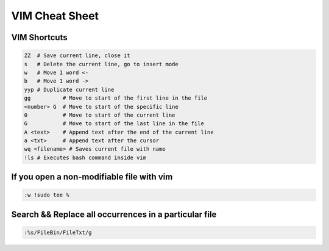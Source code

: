 VIM Cheat Sheet
===============

.. _vim:

VIM Shortcuts
--------------

.. code-block:: sh

   ZZ  # Save current line, close it
   s   # Delete the current line, go to insert mode
   w   # Move 1 word <-
   b   # Move 1 word ->
   yyp # Duplicate current line
   gg          # Move to start of the first line in the file
   <number> G  # Move to start of the specific line
   0           # Move to start of the current line
   G           # Move to start of the last line in the file
   A <text>    # Append text after the end of the current line
   a <txt>     # Append text after the cursor
   wq <filename> # Saves current file with name
   !ls # Executes bash command inside vim

.. image:: docs/img/move.jpg
  :width: 400
  :alt: Move commands


If you open a non-modifiable file with vim
-------------------------------------------
.. code-block:: sh

   :w !sudo tee %

Search && Replace all occurrences in a particular file
-------------------------------------------------------
.. code-block:: sh

   :%s/FileBin/FileTxt/g


.. autosummary::
   :toctree: generated

